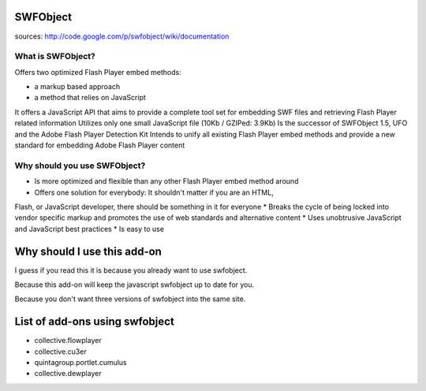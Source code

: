 SWFObject
=========

sources: http://code.google.com/p/swfobject/wiki/documentation

What is SWFObject?
------------------

Offers two optimized Flash Player embed methods:

* a markup based approach
* a method that relies on JavaScript

It offers a JavaScript API that aims to provide a complete tool set for
embedding SWF files and retrieving Flash Player related information
Utilizes only one small JavaScript file (10Kb / GZIPed: 3.9Kb)
Is the successor of SWFObject 1.5, UFO and the Adobe Flash Player Detection Kit
Intends to unify all existing Flash Player embed methods and provide a new
standard for embedding Adobe Flash Player content

Why should you use SWFObject?
-----------------------------

* Is more optimized and flexible than any other Flash Player embed method around
* Offers one solution for everybody: It shouldn't matter if you are an HTML,
Flash, or JavaScript developer, there should be something in it for everyone
* Breaks the cycle of being locked into vendor specific markup and promotes
the use of web standards and alternative content
* Uses unobtrusive JavaScript and JavaScript best practices
* Is easy to use

Why should I use this add-on
===========================

I guess if you read this it is because you already want to use swfobject.

Because this add-on will keep the javascript swfobject up to date for you.

Because you don't want three versions of swfobject into the same site.

List of add-ons using swfobject
===============================

* collective.flowplayer
* collective.cu3er
* quintagroup.portlet.cumulus
* collective.dewplayer

